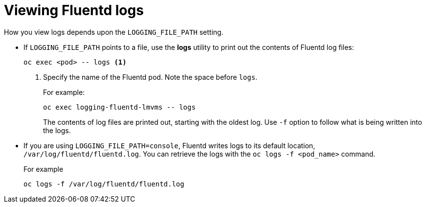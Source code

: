 // Module included in the following assemblies:
//
// * logging/efk-logging-fluentd.adoc

[id='efk-logging-fluentd-log-viewing_{context}']
= Viewing Fluentd logs

How you view logs depends upon the `LOGGING_FILE_PATH` setting.

* If `LOGGING_FILE_PATH` points to a file, use the *logs* utility to print out the contents of Fluentd log files:
+
[source,bash]
----
oc exec <pod> -- logs <1>
----
<1> Specify the name of the Fluentd pod. Note the space before `logs`.
+
For example:
+
[source,bash]
----
oc exec logging-fluentd-lmvms -- logs
----
+
The contents of log files are printed out, starting with the oldest log.  Use `-f` option to follow what is being written into the logs.

* If you are using `LOGGING_FILE_PATH=console`,  Fluentd writes logs to its default location, `/var/log/fluentd/fluentd.log`. You can retrieve the logs with the `oc logs -f <pod_name>` command.
+
For example
+
[source,bash]
----
oc logs -f /var/log/fluentd/fluentd.log
----

